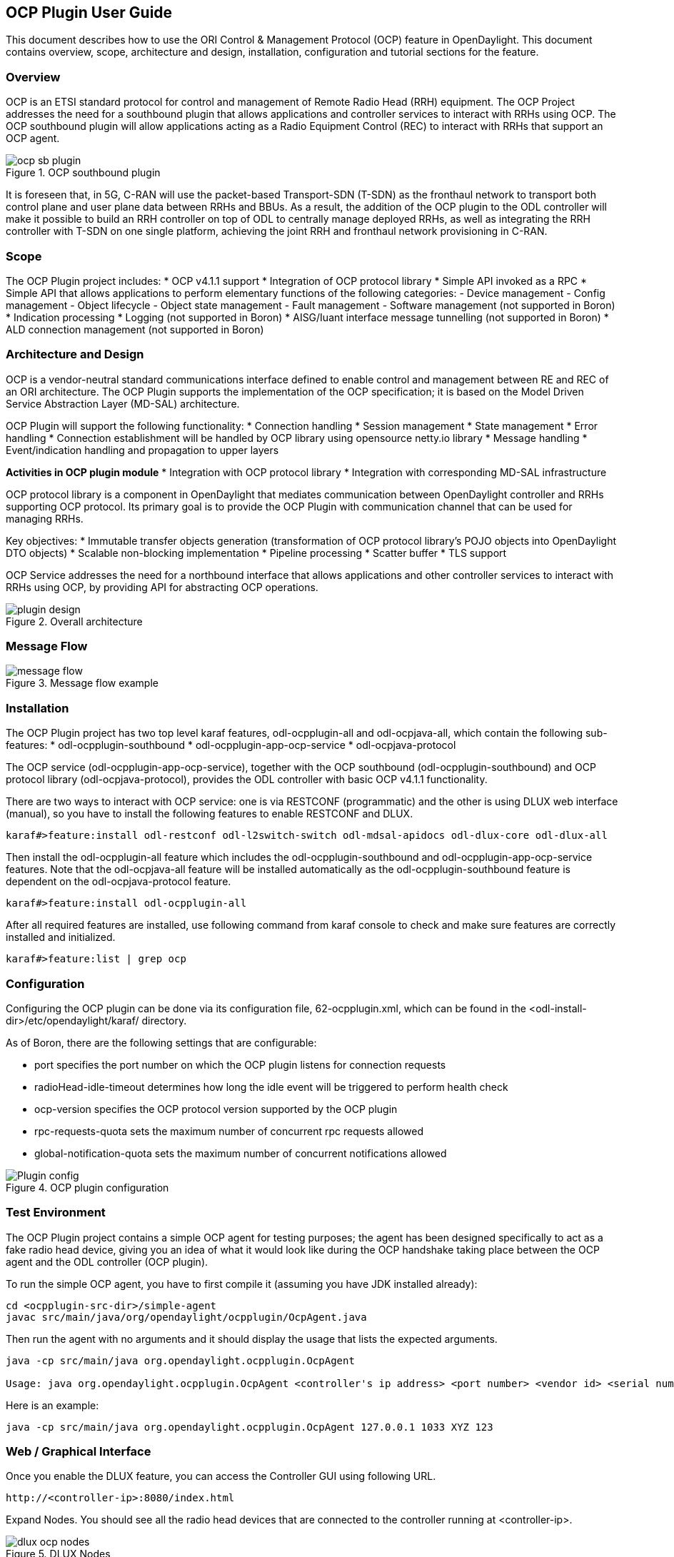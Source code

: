 == OCP Plugin User Guide
This document describes how to use the ORI Control & Management Protocol (OCP) 
feature in OpenDaylight. This document contains overview, scope, architecture and
design, installation, configuration and tutorial sections for the feature.

=== Overview
OCP is an ETSI standard protocol for control and management of Remote Radio Head (RRH) 
equipment. The OCP Project addresses the need for a southbound plugin that allows 
applications and controller services to interact with RRHs using OCP. The OCP southbound 
plugin will allow applications acting as a Radio Equipment Control (REC) to interact 
with RRHs that support an OCP agent.

.OCP southbound plugin
image::ocpplugin/ocp-sb-plugin.jpg[]

It is foreseen that, in 5G, C-RAN will use the packet-based Transport-SDN (T-SDN) as the 
fronthaul network to transport both control plane and user plane data between RRHs and 
BBUs. As a result, the addition of the OCP plugin to the ODL controller will make it 
possible to build an RRH controller on top of ODL to centrally manage deployed RRHs, 
as well as integrating the RRH controller with T-SDN on one single platform, achieving 
the joint RRH and fronthaul network provisioning in C-RAN.

=== Scope
The OCP Plugin project includes:
* OCP v4.1.1 support
* Integration of OCP protocol library
* Simple API invoked as a RPC
* Simple API that allows applications to perform elementary functions of the following categories:
  - Device management
  - Config management
  - Object lifecycle
  - Object state management
  - Fault management
  - Software management (not supported in Boron)
* Indication processing
* Logging (not supported in Boron)
* AISG/Iuant interface message tunnelling (not supported in Boron)
* ALD connection management (not supported in Boron)

=== Architecture and Design
OCP is a vendor-neutral standard communications interface defined to enable control and management 
between RE and REC of an ORI architecture. The OCP Plugin supports the implementation of the OCP 
specification; it is based on the Model Driven Service Abstraction Layer (MD-SAL) architecture.

OCP Plugin will support the following functionality:
* Connection handling
* Session management
* State management
* Error handling
* Connection establishment will be handled by OCP library using opensource netty.io library
* Message handling
* Event/indication handling and propagation to upper layers

*Activities in OCP plugin module*
* Integration with OCP protocol library
* Integration with corresponding MD-SAL infrastructure

OCP protocol library is a component in OpenDaylight that mediates communication between 
OpenDaylight controller and RRHs supporting OCP protocol. Its primary goal is to provide 
the OCP Plugin with communication channel that can be used for managing RRHs.

Key objectives:
* Immutable transfer objects generation (transformation of OCP protocol library's POJO 
objects into OpenDaylight DTO objects)
* Scalable non-blocking implementation
* Pipeline processing
* Scatter buffer
* TLS support

OCP Service addresses the need for a northbound interface that allows applications and other 
controller services to interact with RRHs using OCP, by providing API for abstracting OCP operations.

.Overall architecture
image::ocpplugin/plugin-design.jpg[]

=== Message Flow
.Message flow example
image::ocpplugin/message_flow.jpg[]

=== Installation
The OCP Plugin project has two top level karaf features, odl-ocpplugin-all and odl-ocpjava-all, which contain the following sub-features:
* odl-ocpplugin-southbound
* odl-ocpplugin-app-ocp-service
* odl-ocpjava-protocol

The OCP service (odl-ocpplugin-app-ocp-service), together with the OCP southbound (odl-ocpplugin-southbound) and OCP protocol library (odl-ocpjava-protocol), provides the ODL controller with basic OCP v4.1.1 functionality.

There are two ways to interact with OCP service: one is via RESTCONF (programmatic) and the other is using DLUX web interface (manual), so you have to install the following features to enable RESTCONF and DLUX.
----
karaf#>feature:install odl-restconf odl-l2switch-switch odl-mdsal-apidocs odl-dlux-core odl-dlux-all
----
Then install the odl-ocpplugin-all feature which includes the odl-ocpplugin-southbound and odl-ocpplugin-app-ocp-service features. Note that the odl-ocpjava-all feature will be installed automatically as the odl-ocpplugin-southbound feature is dependent on the odl-ocpjava-protocol feature.
----
karaf#>feature:install odl-ocpplugin-all
----
After all required features are installed, use following command from karaf console to check and make sure features are correctly installed and initialized.
----
karaf#>feature:list | grep ocp
----

=== Configuration
Configuring the OCP plugin can be done via its configuration file, 62-ocpplugin.xml, which can be found in the <odl-install-dir>/etc/opendaylight/karaf/ directory.

As of Boron, there are the following settings that are configurable:

* [yellow-background]#port# specifies the port number on which the OCP plugin listens for connection requests   
* [yellow-background]#radioHead-idle-timeout# determines how long the idle event will be triggered to perform health check 
* [yellow-background]#ocp-version# specifies the OCP protocol version supported by the OCP plugin 
* [yellow-background]#rpc-requests-quota# sets the maximum number of concurrent rpc requests allowed 
* [yellow-background]#global-notification-quota# sets the maximum number of concurrent notifications allowed

.OCP plugin configuration
image::ocpplugin/Plugin-config.jpg[]

=== Test Environment
The OCP Plugin project contains a simple OCP agent for testing purposes; the agent has been designed specifically to act as a fake radio head device, giving you an idea of what it would look like during the OCP handshake taking place between the OCP agent and the ODL controller (OCP plugin).

To run the simple OCP agent, you have to first compile it (assuming you have JDK installed already):
----
cd <ocpplugin-src-dir>/simple-agent
javac src/main/java/org/opendaylight/ocpplugin/OcpAgent.java
----
Then run the agent with no arguments and it should display the usage that lists the expected arguments.
----
java -cp src/main/java org.opendaylight.ocpplugin.OcpAgent

Usage: java org.opendaylight.ocpplugin.OcpAgent <controller's ip address> <port number> <vendor id> <serial number>
----
Here is an example:
----
java -cp src/main/java org.opendaylight.ocpplugin.OcpAgent 127.0.0.1 1033 XYZ 123
----

=== Web / Graphical Interface
Once you enable the DLUX feature, you can access the Controller GUI using following URL.
----
http://<controller-ip>:8080/index.html
----
Expand Nodes. You should see all the radio head devices that are connected to the controller running at <controller-ip>.

.DLUX Nodes
image::ocpplugin/dlux-ocp-nodes.jpg[]

And expand Yang UI if you want to browse the various northbound APIs exposed by the OCP service.

.DLUX Yang UI
image::ocpplugin/dlux-ocp-apis.jpg[]

For information on how to use these northbound APIs, please refer to the OCP Plugin Developer Guide.

=== Programmatic Interface
The OCP Plugin project has implemented a complete set of the C&M operations (elementary functions) defined 
in the OCP specification, in the form of both northbound and southbound APIs, including:
* health-check
* set-time
* re-reset
* get-param
* modify-param
* create-obj
* delete-obj
* get-state
* modify-state
* get-fault

The API is documented in the OCP Plugin Developer Guide under the section Southbound API and Northbound API, respectively.
